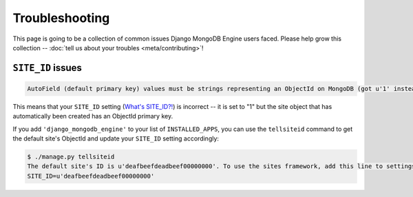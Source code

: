 Troubleshooting
===============

This page is going to be a collection of common issues Django MongoDB Engine
users faced. Please help grow this collection --
:doc:`tell us about your troubles <meta/contributing>`!


.. _troubleshooting/SITE_ID:

``SITE_ID`` issues
------------------
.. code-block:: none

   AutoField (default primary key) values must be strings representing an ObjectId on MongoDB (got u'1' instead). Please make sure your SITE_ID contains a valid ObjectId string.

This means that your ``SITE_ID`` setting (`What's SITE_ID?!`_) is incorrect --
it is set to "1" but the site object that has automatically been created has an
ObjectId primary key.

If you add ``'django_mongodb_engine'`` to your list of ``INSTALLED_APPS``, you
can use the ``tellsiteid`` command to get the default site's ObjectId and update
your ``SITE_ID`` setting accordingly:

.. code-block:: none

   $ ./manage.py tellsiteid
   The default site's ID is u'deafbeefdeadbeef00000000'. To use the sites framework, add this line to settings.py:
   SITE_ID=u'deafbeefdeadbeef00000000'

.. _What's SITE_ID?!: http://docs.djangoproject.com/en/dev/ref/settings/#std:setting-SITE_ID
